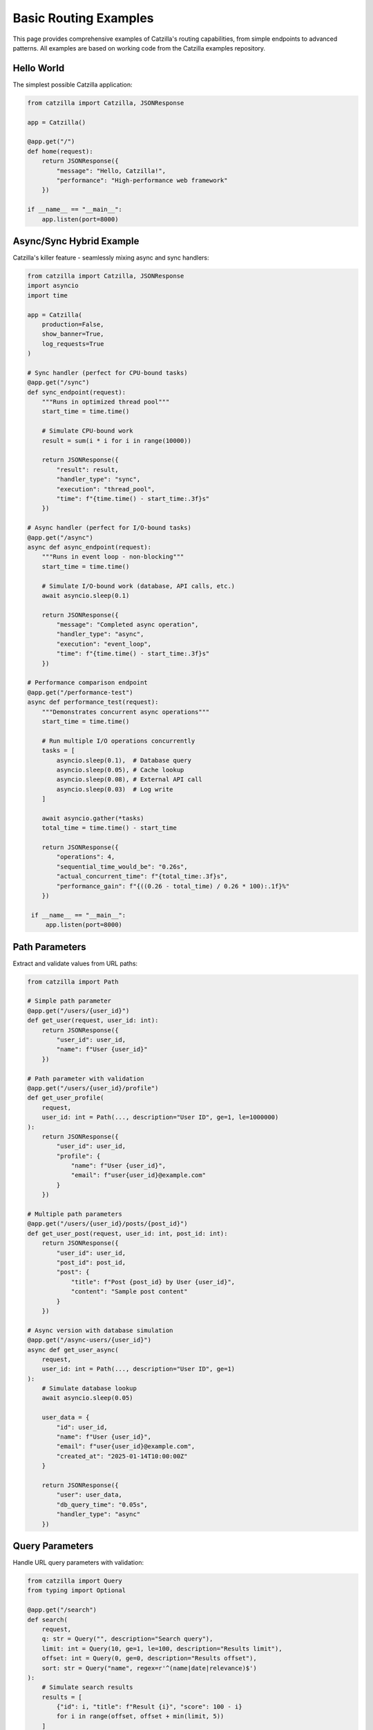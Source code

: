 Basic Routing Examples
======================

This page provides comprehensive examples of Catzilla's routing capabilities, from simple endpoints to advanced patterns. All examples are based on working code from the Catzilla examples repository.

Hello World
-----------

The simplest possible Catzilla application:

.. code-block:: python

   from catzilla import Catzilla, JSONResponse

   app = Catzilla()

   @app.get("/")
   def home(request):
       return JSONResponse({
           "message": "Hello, Catzilla!",
           "performance": "High-performance web framework"
       })

   if __name__ == "__main__":
       app.listen(port=8000)

Async/Sync Hybrid Example
--------------------------

Catzilla's killer feature - seamlessly mixing async and sync handlers:

.. code-block:: python

   from catzilla import Catzilla, JSONResponse
   import asyncio
   import time

   app = Catzilla(
       production=False,
       show_banner=True,
       log_requests=True
   )

   # Sync handler (perfect for CPU-bound tasks)
   @app.get("/sync")
   def sync_endpoint(request):
       """Runs in optimized thread pool"""
       start_time = time.time()

       # Simulate CPU-bound work
       result = sum(i * i for i in range(10000))

       return JSONResponse({
           "result": result,
           "handler_type": "sync",
           "execution": "thread_pool",
           "time": f"{time.time() - start_time:.3f}s"
       })

   # Async handler (perfect for I/O-bound tasks)
   @app.get("/async")
   async def async_endpoint(request):
       """Runs in event loop - non-blocking"""
       start_time = time.time()

       # Simulate I/O-bound work (database, API calls, etc.)
       await asyncio.sleep(0.1)

       return JSONResponse({
           "message": "Completed async operation",
           "handler_type": "async",
           "execution": "event_loop",
           "time": f"{time.time() - start_time:.3f}s"
       })

   # Performance comparison endpoint
   @app.get("/performance-test")
   async def performance_test(request):
       """Demonstrates concurrent async operations"""
       start_time = time.time()

       # Run multiple I/O operations concurrently
       tasks = [
           asyncio.sleep(0.1),  # Database query
           asyncio.sleep(0.05), # Cache lookup
           asyncio.sleep(0.08), # External API call
           asyncio.sleep(0.03)  # Log write
       ]

       await asyncio.gather(*tasks)
       total_time = time.time() - start_time

       return JSONResponse({
           "operations": 4,
           "sequential_time_would_be": "0.26s",
           "actual_concurrent_time": f"{total_time:.3f}s",
           "performance_gain": f"{((0.26 - total_time) / 0.26 * 100):.1f}%"
       })

    if __name__ == "__main__":
        app.listen(port=8000)

Path Parameters
---------------

Extract and validate values from URL paths:

.. code-block:: python

   from catzilla import Path

   # Simple path parameter
   @app.get("/users/{user_id}")
   def get_user(request, user_id: int):
       return JSONResponse({
           "user_id": user_id,
           "name": f"User {user_id}"
       })

   # Path parameter with validation
   @app.get("/users/{user_id}/profile")
   def get_user_profile(
       request,
       user_id: int = Path(..., description="User ID", ge=1, le=1000000)
   ):
       return JSONResponse({
           "user_id": user_id,
           "profile": {
               "name": f"User {user_id}",
               "email": f"user{user_id}@example.com"
           }
       })

   # Multiple path parameters
   @app.get("/users/{user_id}/posts/{post_id}")
   def get_user_post(request, user_id: int, post_id: int):
       return JSONResponse({
           "user_id": user_id,
           "post_id": post_id,
           "post": {
               "title": f"Post {post_id} by User {user_id}",
               "content": "Sample post content"
           }
       })

   # Async version with database simulation
   @app.get("/async-users/{user_id}")
   async def get_user_async(
       request,
       user_id: int = Path(..., description="User ID", ge=1)
   ):
       # Simulate database lookup
       await asyncio.sleep(0.05)

       user_data = {
           "id": user_id,
           "name": f"User {user_id}",
           "email": f"user{user_id}@example.com",
           "created_at": "2025-01-14T10:00:00Z"
       }

       return JSONResponse({
           "user": user_data,
           "db_query_time": "0.05s",
           "handler_type": "async"
       })

Query Parameters
----------------

Handle URL query parameters with validation:

.. code-block:: python

   from catzilla import Query
   from typing import Optional

   @app.get("/search")
   def search(
       request,
       q: str = Query("", description="Search query"),
       limit: int = Query(10, ge=1, le=100, description="Results limit"),
       offset: int = Query(0, ge=0, description="Results offset"),
       sort: str = Query("name", regex=r'^(name|date|relevance)$')
   ):
       # Simulate search results
       results = [
           {"id": i, "title": f"Result {i}", "score": 100 - i}
           for i in range(offset, offset + min(limit, 5))
       ]

       return JSONResponse({
           "query": q,
           "pagination": {
               "limit": limit,
               "offset": offset,
               "total": 100
           },
           "sort": sort,
           "results": results
       })

   # Async search with external API simulation
   @app.get("/async-search")
   async def async_search(
       request,
       q: str = Query("", description="Search query"),
       limit: int = Query(10, ge=1, le=100),
       include_external: bool = Query(False)
   ):
       # Local search (fast)
       local_results = [f"Local result {i}" for i in range(limit)]

       external_results = []
       if include_external:
           # Simulate external API call
           await asyncio.sleep(0.2)
           external_results = [f"External result {i}" for i in range(3)]

       return JSONResponse({
           "query": q,
           "local_results": local_results,
           "external_results": external_results,
           "total": len(local_results) + len(external_results),
           "api_call_time": "0.2s" if include_external else "0s"
       })

Request Body Validation
-----------------------

Use BaseModel for automatic request validation:

.. code-block:: python

   from catzilla import BaseModel, Field
   from typing import Optional, List

   class UserCreate(BaseModel):
       """User creation model with validation"""
       name: str = Field(min_length=2, max_length=50, description="User name")
       email: str = Field(regex=r'^[^@]+@[^@]+\\.[^@]+$', description="Email address")
       age: Optional[int] = Field(None, ge=13, le=120, description="User age")
       tags: List[str] = Field([], max_items=10, description="User tags")

   class UserUpdate(BaseModel):
       """User update model - all fields optional"""
       name: Optional[str] = Field(None, min_length=2, max_length=50)
       email: Optional[str] = Field(None, regex=r'^[^@]+@[^@]+\\.[^@]+$')
       age: Optional[int] = Field(None, ge=13, le=120)

   # In-memory storage for demo
   users_db = {}
   next_id = 1

   # Create user (sync)
   @app.post("/users")
   def create_user(request, user: UserCreate):
       global next_id

       user_data = {
           "id": next_id,
           "name": user.name,
           "email": user.email,
           "age": user.age,
           "tags": user.tags,
           "created_at": "2025-01-14T10:00:00Z"
       }

       users_db[next_id] = user_data
       next_id += 1

       return JSONResponse(user_data, status_code=201)

   # Create user (async with database simulation)
   @app.post("/async-users")
   async def create_user_async(request, user: UserCreate):
       global next_id

       # Simulate database operations
       await asyncio.sleep(0.1)  # Database insert
       await asyncio.sleep(0.05) # Email verification send

       user_data = {
           "id": next_id,
           "name": user.name,
           "email": user.email,
           "age": user.age,
           "tags": user.tags,
           "created_at": "2025-01-14T10:00:00Z",
           "verification_sent": True
       }

       users_db[next_id] = user_data
       next_id += 1

       return JSONResponse(user_data, status_code=201)

   # Update user
   @app.put("/users/{user_id}")
   def update_user(
       request,
       user_id: int = Path(..., ge=1),
       user: UserUpdate
   ):
       if user_id not in users_db:
           return JSONResponse(
               {"error": "User not found"},
               status_code=404
           )

       user_data = users_db[user_id]

       # Update only provided fields
       if user.name is not None:
           user_data["name"] = user.name
       if user.email is not None:
           user_data["email"] = user.email
       if user.age is not None:
           user_data["age"] = user.age

       user_data["updated_at"] = "2025-01-14T10:30:00Z"

       return JSONResponse(user_data)

Complete CRUD Example
---------------------

A full CRUD (Create, Read, Update, Delete) API example:

.. code-block:: python

   @app.get("/")
   def api_home(request):
       """API documentation and endpoints"""
       return JSONResponse({
           "message": "Catzilla CRUD API Example",
           "version": "0.2.0",
           "endpoints": {
               "users": {
                   "GET /users": "List all users",
                   "POST /users": "Create new user",
                   "GET /users/{id}": "Get user by ID",
                   "PUT /users/{id}": "Update user",
                   "DELETE /users/{id}": "Delete user"
               },
               "async_endpoints": {
                   "GET /async-users": "List users (async)",
                   "POST /async-users": "Create user (async)",
                   "GET /async-users/{id}": "Get user (async)"
               }
           },
           "features": [
               "Auto-validation with BaseModel",
               "Path and query parameter validation",
               "Async/sync hybrid support",
               "High-performance web framework"
           ]
       })

   @app.get("/users")
   def list_users(
       request,
       limit: int = Query(10, ge=1, le=100),
       offset: int = Query(0, ge=0),
       search: Optional[str] = Query(None, min_length=1)
   ):
       """List users with pagination and search"""
       user_list = list(users_db.values())

       # Apply search filter
       if search:
           user_list = [
               user for user in user_list
               if search.lower() in user.get("name", "").lower()
           ]

       # Apply pagination
       paginated_users = user_list[offset:offset + limit]

       return JSONResponse({
           "users": paginated_users,
           "pagination": {
               "total": len(user_list),
               "limit": limit,
               "offset": offset,
               "has_more": offset + limit < len(user_list)
           },
           "search": search
       })

   @app.get("/users/{user_id}")
   def get_user(request, user_id: int = Path(..., ge=1)):
       """Get user by ID"""
       if user_id not in users_db:
           return JSONResponse(
               {"error": f"User {user_id} not found"},
               status_code=404
           )

       return JSONResponse(users_db[user_id])

   @app.delete("/users/{user_id}")
   def delete_user(request, user_id: int = Path(..., ge=1)):
       """Delete user by ID"""
       if user_id not in users_db:
           return JSONResponse(
               {"error": f"User {user_id} not found"},
               status_code=404
           )

       deleted_user = users_db.pop(user_id)

       return JSONResponse({
           "message": f"User {user_id} deleted successfully",
           "deleted_user": deleted_user
       })

   # Async versions for I/O-heavy operations
   @app.get("/async-users")
   async def list_users_async(
       request,
       limit: int = Query(10, ge=1, le=100)
   ):
       """Async user listing with simulated database query"""
       # Simulate database query
       await asyncio.sleep(0.1)

       user_list = list(users_db.values())[:limit]

       return JSONResponse({
           "users": user_list,
           "total": len(users_db),
           "query_time": "0.1s",
           "source": "async_database"
       })

   @app.get("/health")
   def health_check(request):
       """Health check endpoint"""
       return JSONResponse({
           "status": "healthy",
           "version": "0.2.0",
           "users_count": len(users_db),
           "features": {
               "async_support": True,
               "validation": True,
               "c_acceleration": True
           }
       })

Error Handling
--------------

Comprehensive error handling examples:

.. code-block:: python

   from catzilla import JSONResponse

   @app.get("/users/{user_id}/profile")
   def get_user_profile_with_errors(
       request,
       user_id: int = Path(..., ge=1, le=1000000)
   ):
       """Demonstrate error handling patterns"""

       # Simulate different error conditions
       if user_id == 999:
           return JSONResponse(
               {"error": "Access denied to this user profile"},
               status_code=403
           )

       if user_id > 1000:
           return JSONResponse(
               {"error": f"User {user_id} not found in our system"},
               status_code=404
           )

       if user_id == 500:
           return JSONResponse(
               {"error": "Internal server error occurred"},
               status_code=500
           )

       # Success case
       return JSONResponse({
           "user_id": user_id,
           "profile": {
               "name": f"User {user_id}",
               "email": f"user{user_id}@example.com",
               "status": "active"
           }
       })

Running the Examples
--------------------

Save any of these examples as a Python file and run:

.. code-block:: bash

   # Save as basic_routing_example.py
   python basic_routing_example.py

   # Server starts on http://localhost:8000

Testing the API
---------------

Test your endpoints using curl:

.. code-block:: bash

   # Basic endpoints
   curl http://localhost:8000/
   curl http://localhost:8000/sync
   curl http://localhost:8000/async

   # Path parameters
   curl http://localhost:8000/users/123
   curl http://localhost:8000/async-users/456

   # Query parameters
   curl "http://localhost:8000/search?q=python&limit=5&sort=relevance"
   curl "http://localhost:8000/async-search?q=catzilla&include_external=true"

   # Create user
   curl -X POST http://localhost:8000/users \\
        -H "Content-Type: application/json" \\
        -d '{
          "name": "John Doe",
          "email": "john@example.com",
          "age": 30,
          "tags": ["developer", "python"]
        }'

   # Update user
   curl -X PUT http://localhost:8000/users/1 \\
        -H "Content-Type: application/json" \\
        -d '{"age": 31}'

   # List users with pagination
   curl "http://localhost:8000/users?limit=5&offset=0"

   # Health check
   curl http://localhost:8000/health

Key Features Demonstrated
-------------------------

1. **Async/Sync Hybrid**
   - Automatic handler type detection
   - Optimal execution context for each handler type
   - Performance benefits of concurrent async operations

2. **Auto-Validation**
   - BaseModel for request body validation
   - Path parameter validation with constraints
   - Query parameter validation with types and constraints

3. **C-Accelerated Performance**
   - Fast routing with O(log n) lookup
   - Optimized request/response handling
   - Exceptional performance with C-accelerated routing

4. **Developer-Friendly API**
   - Intuitive decorators and patterns
   - Comprehensive error handling
   - Easy migration from FastAPI

Next Steps
----------

What's Next?
------------

Now that you understand basic routing, explore these advanced topics:

- :doc:`../core-concepts/validation` - Learn about request/response validation with BaseModel
- :doc:`../core-concepts/dependency-injection` - Explore dependency injection patterns
- :doc:`../core-concepts/middleware` - Add middleware for authentication, logging, etc.
- :doc:`../guides/recipes` - Real-world application patterns
